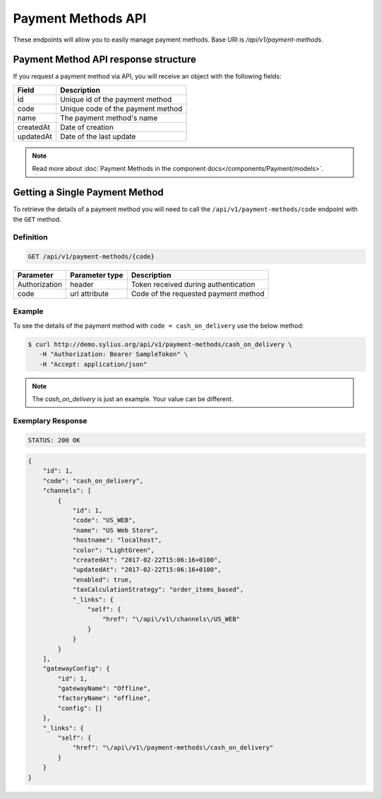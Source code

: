 Payment Methods API
===================

These endpoints will allow you to easily manage payment methods. Base URI is `/api/v1/payment-methods`.

Payment Method API response structure
-------------------------------------

If you request a payment method via API, you will receive an object with the following fields:

+-----------+-----------------------------------+
| Field     | Description                       |
+===========+===================================+
| id        | Unique id of the payment method   |
+-----------+-----------------------------------+
| code      | Unique code of the payment method |
+-----------+-----------------------------------+
| name      | The payment method's name         |
+-----------+-----------------------------------+
| createdAt | Date of creation                  |
+-----------+-----------------------------------+
| updatedAt | Date of the last update           |
+-----------+-----------------------------------+

.. note::

    Read more about :doc:`Payment Methods in the component docs</components/Payment/models>`.

Getting a Single Payment Method
-------------------------------

To retrieve the details of a payment method you will need to call the ``/api/v1/payment-methods/code`` endpoint with the ``GET`` method.

Definition
^^^^^^^^^^

.. code-block:: text

    GET /api/v1/payment-methods/{code}

+---------------+----------------+--------------------------------------+
| Parameter     | Parameter type | Description                          |
+===============+================+======================================+
| Authorization | header         | Token received during authentication |
+---------------+----------------+--------------------------------------+
| code          | url attribute  | Code of the requested payment method |
+---------------+----------------+--------------------------------------+

Example
^^^^^^^

To see the details of the payment method with ``code = cash_on_delivery`` use the below method:

.. code-block:: bash

     $ curl http://demo.sylius.org/api/v1/payment-methods/cash_on_delivery \
        -H "Authorization: Bearer SampleToken" \
        -H "Accept: application/json"

.. note::

    The *cash_on_delivery* is just an example. Your value can be different.

Exemplary Response
^^^^^^^^^^^^^^^^^^

.. code-block:: text

     STATUS: 200 OK

.. code-block:: json

    {
        "id": 1,
        "code": "cash_on_delivery",
        "channels": [
            {
                "id": 1,
                "code": "US_WEB",
                "name": "US Web Store",
                "hostname": "localhost",
                "color": "LightGreen",
                "createdAt": "2017-02-22T15:06:16+0100",
                "updatedAt": "2017-02-22T15:06:16+0100",
                "enabled": true,
                "taxCalculationStrategy": "order_items_based",
                "_links": {
                    "self": {
                        "href": "\/api\/v1\/channels\/US_WEB"
                    }
                }
            }
        ],
        "gatewayConfig": {
            "id": 1,
            "gatewayName": "Offline",
            "factoryName": "offline",
            "config": []
        },
        "_links": {
            "self": {
                "href": "\/api\/v1\/payment-methods\/cash_on_delivery"
            }
        }
    }
